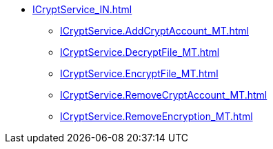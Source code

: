 ****** xref:ICryptService_IN.adoc[]
******* xref:ICryptService.AddCryptAccount_MT.adoc[]
******* xref:ICryptService.DecryptFile_MT.adoc[]
******* xref:ICryptService.EncryptFile_MT.adoc[]
******* xref:ICryptService.RemoveCryptAccount_MT.adoc[]
******* xref:ICryptService.RemoveEncryption_MT.adoc[]